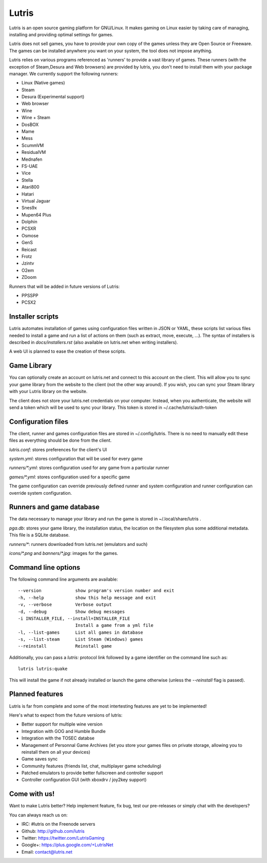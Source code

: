 ******
Lutris
******

Lutris is an open source gaming platform for GNU/Linux. It makes gaming
on Linux easier by taking care of managing, installing and providing
optimal settings for games.

Lutris does not sell games, you have to provide your own copy of the games
unless they are Open Source or Freeware.
The games can be installed anywhere you want on your system, the tool
does not impose anything.

Lutris relies on various programs referenced as 'runners' to provide a
vast library of games. These runners (with the exception of Steam,Desura
and Web browsers) are provided by lutris, you don't need to install them
with your package manager.
We currently support the following runners:

* Linux (Native games)
* Steam
* Desura (Experimental support)
* Web browser
* Wine
* Wine + Steam
* DosBOX
* Mame
* Mess
* ScummVM
* ResidualVM
* Mednafen
* FS-UAE
* Vice
* Stella
* Atari800
* Hatari
* Virtual Jaguar
* Snes9x
* Mupen64 Plus
* Dolphin
* PCSXR
* Osmose
* GenS
* Reicast
* Frotz
* Jzintv
* O2em
* ZDoom

Runners that will be added in future versions of Lutris:

* PPSSPP
* PCSX2

Installer scripts
=================

Lutris automates installation of games using configuration files written
in JSON or YAML, these scripts list various files needed to install a game
and run a list of actions on them (such as extract, move, execute, …).
The syntax of installers is described in `docs/installers.rst` (also
available on lutris.net when writing installers).

A web UI is planned to ease the creation of these scripts.

Game Library
============

You can optionally create an account on lutris.net and connect to this
account on the client. This will allow you to sync your game library from
the website to the client (not the other way around). If you wish, you can
sync your Steam library with your Lutris library on the website.

The client does not store your lutris.net credentials on your computer.
Instead, when you authenticate, the website will send a token which will
be used to sync your library. This token is stored in
~/.cache/lutris/auth-token

Configuration files
===================

The client, runner and games configuration files are stored in
~/.config/lutris. There is no need to manually edit these files as
everything should be done from the client.

`lutris.conf`: stores preferences for the client's UI

`system.yml`: stores configuration that will be used for every game

`runners/*.yml`: stores configuration used for any game from a particular
runner

`games/*.yml`: stores configuration used for a specific game

The game configuration can override previously defined runner and system
configuration and runner configuration can override system configuration.

Runners and game database
=========================

The data necessary to manage your library and run the game is stored in
~/.local/share/lutris .

`pga.db`: stores your game library, the installation status, the location
on the filesystem plus some additional metadata. This file is a SQLite
database.

`runners/*`: runners downloaded from lutris.net (emulators and such)

`icons/*.png` and `banners/*.jpg`: images for the games.

Command line options
====================

The following command line arguments are available::

  --version             show program's version number and exit
  -h, --help            show this help message and exit
  -v, --verbose         Verbose output
  -d, --debug           Show debug messages
  -i INSTALLER_FILE, --install=INSTALLER_FILE
                        Install a game from a yml file
  -l, --list-games      List all games in database
  -s, --list-steam      List Steam (Windows) games
  --reinstall           Reinstall game

Additionally, you can pass a `lutris:` protocol link followed by a game
identifier on the command line such as::

    lutris lutris:quake

This will install the game if not already installed or launch the game
otherwise (unless the `--reinstall` flag is passed).

Planned features
================

Lutris is far from complete and some of the most intertesting features
are yet to be implemented!

Here's what to expect from the future versions of lutris:

* Better support for multiple wine version
* Integration with GOG and Humble Bundle
* Integration with the TOSEC databse
* Management of Personnal Game Archives (let you store your games files on
  private storage, allowing you to reinstall them on all your devices)
* Game saves sync
* Community features (friends list, chat, multiplayer game scheduling)
* Patched emulators to provide better fullscreen and controller support
* Controller configuration GUI (with xboxdrv / joy2key support)

Come with us!
=============

Want to make Lutris better? Help implement feature, fix bug, test our
pre-releases or simply chat with the developers?

You can always reach us on:

* IRC: #lutris on the Freenode servers
* Github: http://github.com/lutris
* Twitter: https://twitter.com/LutrisGaming
* Google+: https://plus.google.com/+LutrisNet
* Email: contact@lutris.net
